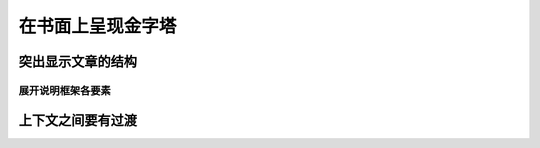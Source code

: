 ==========================================
在书面上呈现金字塔
==========================================


突出显示文章的结构
==========================================

------------------------------------------
展开说明框架各要素
------------------------------------------

上下文之间要有过渡
==========================================
